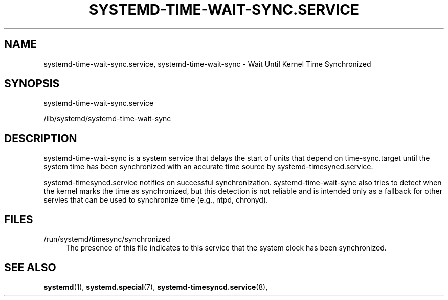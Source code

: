 '\" t
.TH "SYSTEMD\-TIME\-WAIT\-SYNC\&.SERVICE" "8" "" "systemd 239" "systemd-time-wait-sync.service"
.\" -----------------------------------------------------------------
.\" * Define some portability stuff
.\" -----------------------------------------------------------------
.\" ~~~~~~~~~~~~~~~~~~~~~~~~~~~~~~~~~~~~~~~~~~~~~~~~~~~~~~~~~~~~~~~~~
.\" http://bugs.debian.org/507673
.\" http://lists.gnu.org/archive/html/groff/2009-02/msg00013.html
.\" ~~~~~~~~~~~~~~~~~~~~~~~~~~~~~~~~~~~~~~~~~~~~~~~~~~~~~~~~~~~~~~~~~
.ie \n(.g .ds Aq \(aq
.el       .ds Aq '
.\" -----------------------------------------------------------------
.\" * set default formatting
.\" -----------------------------------------------------------------
.\" disable hyphenation
.nh
.\" disable justification (adjust text to left margin only)
.ad l
.\" -----------------------------------------------------------------
.\" * MAIN CONTENT STARTS HERE *
.\" -----------------------------------------------------------------
.SH "NAME"
systemd-time-wait-sync.service, systemd-time-wait-sync \- Wait Until Kernel Time Synchronized
.SH "SYNOPSIS"
.PP
systemd\-time\-wait\-sync\&.service
.PP
/lib/systemd/systemd\-time\-wait\-sync
.SH "DESCRIPTION"
.PP
systemd\-time\-wait\-sync
is a system service that delays the start of units that depend on
time\-sync\&.target
until the system time has been synchronized with an accurate time source by
systemd\-timesyncd\&.service\&.
.PP
systemd\-timesyncd\&.service
notifies on successful synchronization\&.
systemd\-time\-wait\-sync
also tries to detect when the kernel marks the time as synchronized, but this detection is not reliable and is intended only as a fallback for other servies that can be used to synchronize time (e\&.g\&., ntpd, chronyd)\&.
.SH "FILES"
.PP
/run/systemd/timesync/synchronized
.RS 4
The presence of this file indicates to this service that the system clock has been synchronized\&.
.RE
.SH "SEE ALSO"
.PP
\fBsystemd\fR(1),
\fBsystemd.special\fR(7),
\fBsystemd-timesyncd.service\fR(8),
